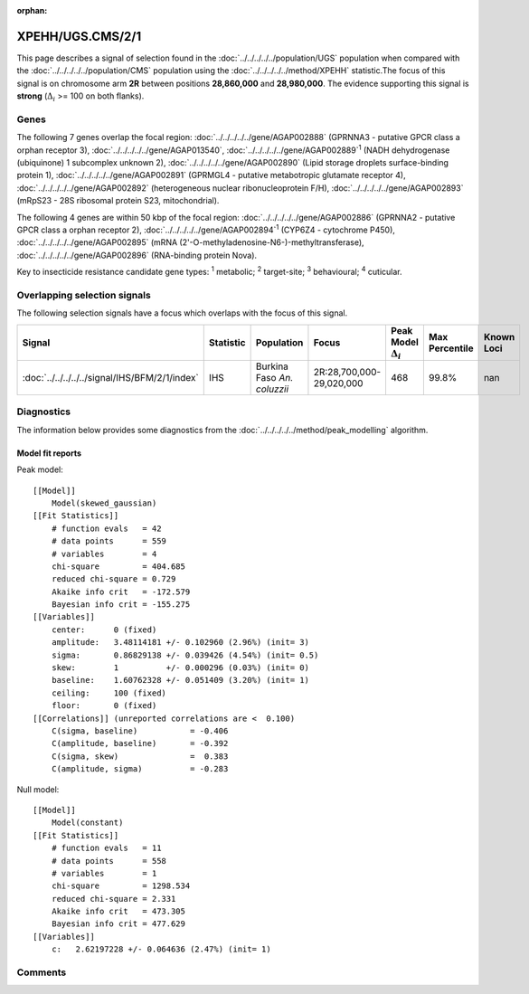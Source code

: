 :orphan:




XPEHH/UGS.CMS/2/1
=================

This page describes a signal of selection found in the
:doc:`../../../../../population/UGS` population
when compared with the :doc:`../../../../../population/CMS` population
using the :doc:`../../../../../method/XPEHH` statistic.The focus of this signal is on chromosome arm
**2R** between positions **28,860,000** and
**28,980,000**.
The evidence supporting this signal is
**strong** (:math:`\Delta_{i}` >= 100 on both flanks).





.. raw:: html
    :file: peak_location.html

.. raw:: html

    <div class='bokeh-figure figure'><p class='caption'>
    <strong>Signal location</strong>. Blue markers show the values of the selection statistic.
    The dashed black line shows the fitted peak model. The shaded red area shows the focus of the
    selection signal. The shaded blue area shows the genomic region in linkage with the
    selection event. Use the mouse wheel or the controls at the top right of the plot to zoom
    in, and hover over genes to see gene names and descriptions.
    </p></div>

Genes
-----


The following 7 genes overlap the focal region: :doc:`../../../../../gene/AGAP002888` (GPRNNA3 - putative GPCR class a orphan receptor 3),  :doc:`../../../../../gene/AGAP013540`,  :doc:`../../../../../gene/AGAP002889`:sup:`1` (NADH dehydrogenase (ubiquinone) 1 subcomplex unknown 2),  :doc:`../../../../../gene/AGAP002890` (Lipid storage droplets surface-binding protein 1),  :doc:`../../../../../gene/AGAP002891` (GPRMGL4 - putative metabotropic glutamate receptor 4),  :doc:`../../../../../gene/AGAP002892` (heterogeneous nuclear ribonucleoprotein F/H),  :doc:`../../../../../gene/AGAP002893` (mRpS23 - 28S ribosomal protein S23, mitochondrial).



The following 4 genes are within 50 kbp of the focal
region: :doc:`../../../../../gene/AGAP002886` (GPRNNA2 - putative GPCR class a orphan receptor 2),  :doc:`../../../../../gene/AGAP002894`:sup:`1` (CYP6Z4 - cytochrome P450),  :doc:`../../../../../gene/AGAP002895` (mRNA (2'-O-methyladenosine-N6-)-methyltransferase),  :doc:`../../../../../gene/AGAP002896` (RNA-binding protein Nova).


Key to insecticide resistance candidate gene types: :sup:`1` metabolic;
:sup:`2` target-site; :sup:`3` behavioural; :sup:`4` cuticular.

Overlapping selection signals
-----------------------------

The following selection signals have a focus which overlaps with the
focus of this signal.

.. cssclass:: table-hover
.. list-table::
    :widths: auto
    :header-rows: 1

    * - Signal
      - Statistic
      - Population
      - Focus
      - Peak Model :math:`\Delta_{i}`
      - Max Percentile
      - Known Loci
    * - :doc:`../../../../../signal/IHS/BFM/2/1/index`
      - IHS
      - Burkina Faso *An. coluzzii*
      - 2R:28,700,000-29,020,000
      - 468
      - 99.8%
      - nan
    




Diagnostics
-----------

The information below provides some diagnostics from the
:doc:`../../../../../method/peak_modelling` algorithm.

.. raw:: html

    <div class="figure">
    <img src="../../../../../_static/data/signal/XPEHH/UGS.CMS/2/1/peak_finding.png"/>
    <p class="caption"><strong>Selection signal in context</strong>. @@TODO</p>
    </div>

.. raw:: html

    <div class="figure">
    <img src="../../../../../_static/data/signal/XPEHH/UGS.CMS/2/1/peak_targetting.png"/>
    <p class="caption"><strong>Peak targetting</strong>. @@TODO</p>
    </div>

.. raw:: html

    <div class="figure">
    <img src="../../../../../_static/data/signal/XPEHH/UGS.CMS/2/1/peak_fit.png"/>
    <p class="caption"><strong>Peak fitting diagnostics</strong>. @@TODO</p>
    </div>

Model fit reports
~~~~~~~~~~~~~~~~~

Peak model::

    [[Model]]
        Model(skewed_gaussian)
    [[Fit Statistics]]
        # function evals   = 42
        # data points      = 559
        # variables        = 4
        chi-square         = 404.685
        reduced chi-square = 0.729
        Akaike info crit   = -172.579
        Bayesian info crit = -155.275
    [[Variables]]
        center:      0 (fixed)
        amplitude:   3.48114181 +/- 0.102960 (2.96%) (init= 3)
        sigma:       0.86829138 +/- 0.039426 (4.54%) (init= 0.5)
        skew:        1          +/- 0.000296 (0.03%) (init= 0)
        baseline:    1.60762328 +/- 0.051409 (3.20%) (init= 1)
        ceiling:     100 (fixed)
        floor:       0 (fixed)
    [[Correlations]] (unreported correlations are <  0.100)
        C(sigma, baseline)           = -0.406 
        C(amplitude, baseline)       = -0.392 
        C(sigma, skew)               =  0.383 
        C(amplitude, sigma)          = -0.283 


Null model::

    [[Model]]
        Model(constant)
    [[Fit Statistics]]
        # function evals   = 11
        # data points      = 558
        # variables        = 1
        chi-square         = 1298.534
        reduced chi-square = 2.331
        Akaike info crit   = 473.305
        Bayesian info crit = 477.629
    [[Variables]]
        c:   2.62197228 +/- 0.064636 (2.47%) (init= 1)



Comments
--------


.. raw:: html

    <div id="disqus_thread"></div>
    <script>
    
    (function() { // DON'T EDIT BELOW THIS LINE
    var d = document, s = d.createElement('script');
    s.src = 'https://agam-selection-atlas.disqus.com/embed.js';
    s.setAttribute('data-timestamp', +new Date());
    (d.head || d.body).appendChild(s);
    })();
    </script>
    <noscript>Please enable JavaScript to view the <a href="https://disqus.com/?ref_noscript">comments.</a></noscript>


